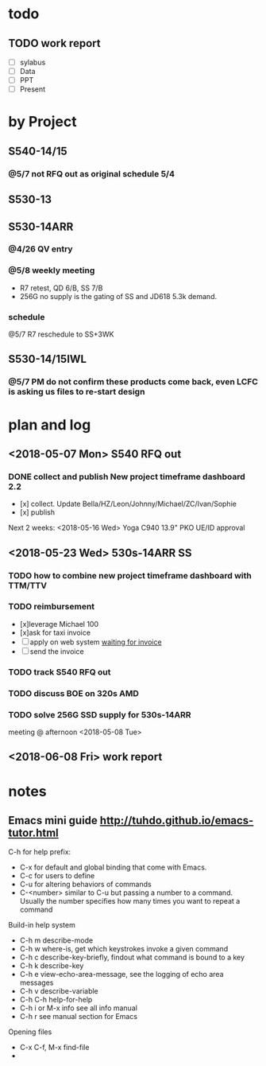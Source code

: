 * todo
** TODO work report
DEADLINE: <2018-06-08 Fri>
- [ ]sylabus
- [ ]Data
- [ ]PPT
- [ ]Present


* by Project
** S540-14/15
*** @5/7 not RFQ out as original schedule 5/4

** S530-13

** S530-14ARR
*** @4/26 QV entry
*** @5/8 weekly meeting
- R7 retest, QD 6/B, SS 7/B
- 256G no supply is the gating of SS and JD618 5.3k demand.
*** schedule
@5/7 R7 reschedule to SS+3WK

** S530-14/15IWL
*** @5/7 PM do not confirm these products come back, even LCFC is asking us files to re-start design

* plan and log
** <2018-05-07 Mon> S540 RFQ out
*** DONE collect and publish New project timeframe dashboard 2.2
- [x] collect. Update Bella/HZ/Leon/Johnny/Michael/ZC/Ivan/Sophie
- [x] publish
Next 2 weeks:
<2018-05-16 Wed> Yoga C940 13.9" PKO UE/ID approval

** <2018-05-23 Wed> 530s-14ARR SS
*** TODO how to combine new project timeframe dashboard with TTM/TTV
SCHEDULED: <2018-05-07 Mon> DEADLINE: <2018-05-11 Fri>
*** TODO reimbursement
SCHEDULED:<2018-05-07 Mon>
- [x]leverage Michael 100
- [x]ask for taxi invoice
- [ ]apply on web system     _waiting for invoice_
- [ ]send the invoice
*** TODO track S540 RFQ out
DEADLINE:<2018-05-04 Fri>
*** TODO discuss BOE on 320s AMD
*** TODO solve 256G SSD supply for 530s-14ARR
meeting @ afternoon <2018-05-08 Tue>

** <2018-06-08 Fri> work report

* notes
** Emacs mini guide http://tuhdo.github.io/emacs-tutor.html
C-h for help
prefix:
- C-x for default and global binding that come with Emacs.
- C-c for users to define
- C-u for altering behaviors of commands
- C-<number> similar to C-u but passing a number to a command. Usually the number specifies how many times you want to repeat a command
Build-in help system
- C-h m describe-mode
- C-h w where-is, get which keystrokes invoke a given command
- C-h c describe-key-briefly, findout what command is bound to a key
- C-h k describe-key
- C-h e view-echo-area-message, see the logging of echo area messages
- C-h v describe-variable
- C-h C-h help-for-help
- C-h i or M-x info see all info manual
- C-h r see manual section for Emacs
Opening files
- C-x C-f, M-x find-file
- 
